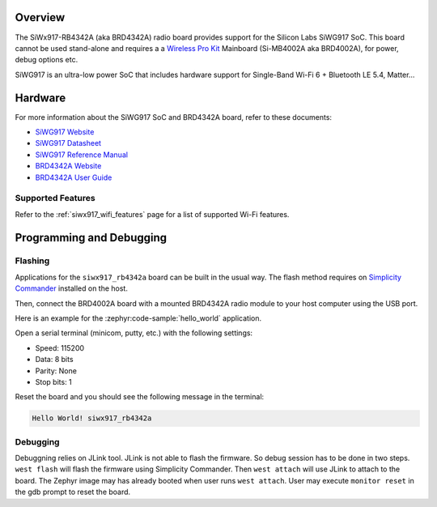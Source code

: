 .. zephyr:board:: siwx917_rb4342a


Overview
********

The SiWx917-RB4342A (aka BRD4342A) radio board provides support for the Silicon
Labs SiWG917 SoC. This board cannot be used stand-alone and requires a a
`Wireless Pro Kit`_ Mainboard (Si-MB4002A aka BRD4002A), for power, debug
options etc.

SiWG917 is an ultra-low power SoC that includes hardware support for Single-Band
Wi-Fi 6 + Bluetooth LE 5.4, Matter...

Hardware
********

For more information about the SiWG917 SoC and BRD4342A board, refer to these
documents:

- `SiWG917 Website`_
- `SiWG917 Datasheet`_
- `SiWG917 Reference Manual`_
- `BRD4342A Website`_
- `BRD4342A User Guide`_


Supported Features
==================

.. zephyr:board-supported-hw::

Refer to the :ref:`siwx917_wifi_features` page for a list of supported Wi-Fi features.


Programming and Debugging
*************************

Flashing
========

Applications for the ``siwx917_rb4342a`` board can be built in the usual
way. The flash method requires on `Simplicity Commander`_ installed on the host.

Then, connect the BRD4002A board with a mounted BRD4342A radio module to your
host computer using the USB port.

Here is an example for the :zephyr:code-sample:`hello_world` application.

.. zephyr-app-commands::
   :zephyr-app: samples/hello_world
   :board: siwx917_rb4342a
   :goals: flash

Open a serial terminal (minicom, putty, etc.) with the following settings:

- Speed: 115200
- Data: 8 bits
- Parity: None
- Stop bits: 1

Reset the board and you should see the following message in the terminal:

.. code-block:: console

   Hello World! siwx917_rb4342a


Debugging
=========

Debuggning relies on JLink tool. JLink is not able to flash the firmware. So
debug session has to be done in two steps. ``west flash`` will flash the
firmware using Simplicity Commander. Then ``west attach`` will use JLink to
attach to the board. The Zephyr image may has already booted when user runs
``west attach``. User may execute ``monitor reset`` in the gdb prompt to reset
the board.



.. _SiWx917-PK6031A:
   https://www.silabs.com/development-tools/wireless/wi-fi/siwx917-pk6031a-wifi-6-bluetooth-le-soc-pro-kit

.. _Wireless Pro Kit:
   https://www.silabs.com/development-tools/wireless/wireless-pro-kit-mainboard

.. _BRD4342A Website:
   https://www.silabs.com/development-tools/wireless/wi-fi/siwx91x-rb4342a-wifi-6-bluetooth-le-soc-radio-board

.. _BRD4342A User Guide:
   https://www.silabs.com/documents/public/user-guides/ug564-brd4342a-user-guide.pdf

.. _SiWG917 Website:
   https://www.silabs.com/wireless/wi-fi/siwx917-wireless-socs

.. _SiWG917 Datasheet:
   https://www.silabs.com/documents/public/data-sheets/siwg917-datasheet.pdf

.. _SiWG917 Reference Manual:
   https://www.silabs.com/documents/public/reference-manuals/siw917x-family-rm.pdf

.. _Simplicity Commander:
   https://www.silabs.com/developer-tools/simplicity-studio/simplicity-commander
